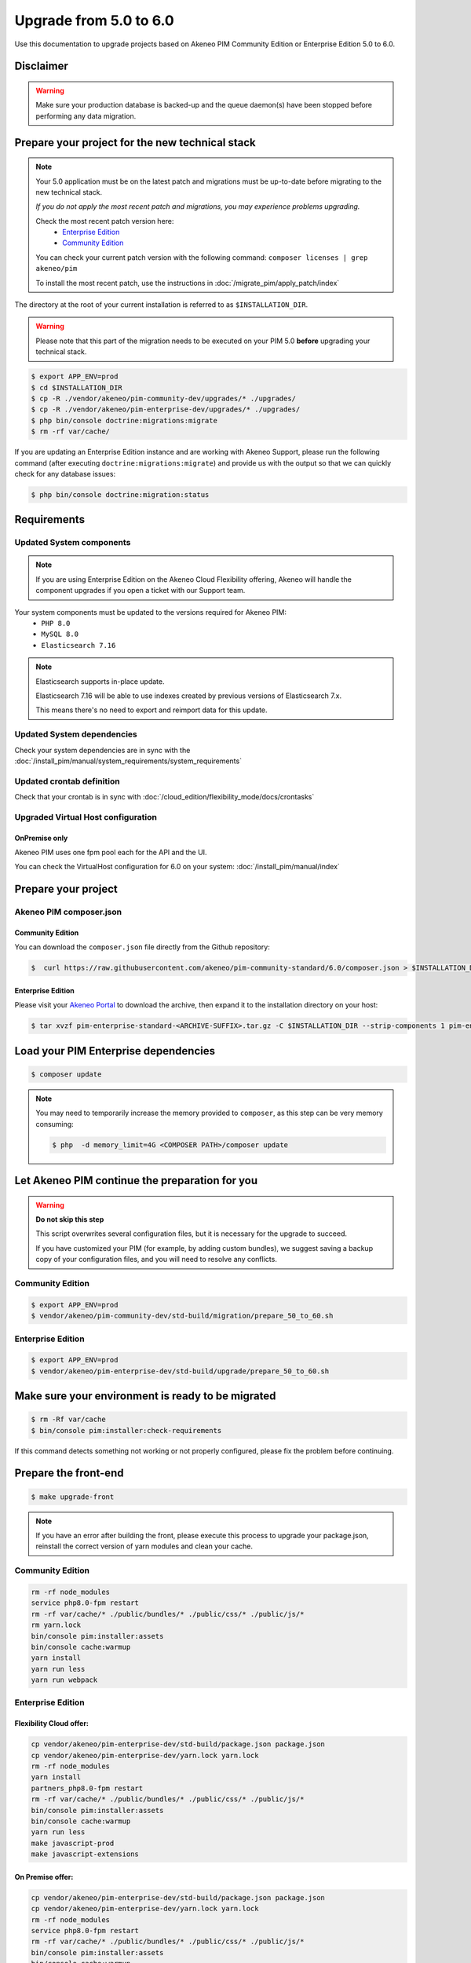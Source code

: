 Upgrade from 5.0 to 6.0
~~~~~~~~~~~~~~~~~~~~~~~

Use this documentation to upgrade projects based on Akeneo PIM Community Edition or Enterprise Edition 5.0 to 6.0.

Disclaimer
**********

.. warning::
    Make sure your production database is backed-up and the queue daemon(s) have been stopped before performing any data migration.

Prepare your project for the new technical stack
************************************************

.. note::
    Your 5.0 application must be on the latest patch and migrations must be up-to-date before migrating to the new technical stack.

    *If you do not apply the most recent patch and migrations, you may experience problems upgrading.*

    Check the most recent patch version here:
     - `Enterprise Edition <https://updates.akeneo.com/EE-5.0.json>`_
     - `Community Edition <https://updates.akeneo.com/CE-5.0.json>`_

    You can check your current patch version with the following command: ``composer licenses | grep akeneo/pim``

    To install the most recent patch, use the instructions in :doc:`/migrate_pim/apply_patch/index`

The directory at the root of your current installation is referred to as ``$INSTALLATION_DIR``.

.. warning::
    Please note that this part of the migration needs to be executed on your PIM 5.0 **before** upgrading your technical stack.

.. code:: bash

    $ export APP_ENV=prod
    $ cd $INSTALLATION_DIR
    $ cp -R ./vendor/akeneo/pim-community-dev/upgrades/* ./upgrades/
    $ cp -R ./vendor/akeneo/pim-enterprise-dev/upgrades/* ./upgrades/
    $ php bin/console doctrine:migrations:migrate
    $ rm -rf var/cache/

If you are updating an Enterprise Edition instance and are working with Akeneo Support, please run the following command (after executing ``doctrine:migrations:migrate``)
and provide us with the output so that we can quickly check for any database issues:

.. code:: bash

    $ php bin/console doctrine:migration:status

Requirements
************

Updated System components
-------------------------

.. note::
    If you are using Enterprise Edition on the Akeneo Cloud Flexibility offering,
    Akeneo will handle the component upgrades if you open a ticket with our Support team.

Your system components must be updated to the versions required for Akeneo PIM:
 - ``PHP 8.0``
 - ``MySQL 8.0``
 - ``Elasticsearch 7.16``

.. note::
    Elasticsearch supports in-place update.

    Elasticsearch 7.16 will be able to use indexes created by previous versions of Elasticsearch 7.x.

    This means there's no need to export and reimport data for this update.

Updated System dependencies
---------------------------
Check your system dependencies are in sync with the :doc:`/install_pim/manual/system_requirements/system_requirements`

Updated crontab definition
--------------------------
Check that your crontab is in sync with :doc:`/cloud_edition/flexibility_mode/docs/crontasks`

Upgraded Virtual Host configuration
-----------------------------------

OnPremise only
^^^^^^^^^^^^^^

Akeneo PIM uses one fpm pool each for the API and the UI.

You can check the VirtualHost configuration for 6.0 on your system: :doc:`/install_pim/manual/index`

Prepare your project
********************

Akeneo PIM composer.json
----------------------------

Community Edition
^^^^^^^^^^^^^^^^^

You can download the ``composer.json`` file directly from the Github repository:

.. code:: bash

    $  curl https://raw.githubusercontent.com/akeneo/pim-community-standard/6.0/composer.json > $INSTALLATION_DIR/composer.json

Enterprise Edition
^^^^^^^^^^^^^^^^^^
Please visit your `Akeneo Portal <https://help.akeneo.com/en_US/akeneo-portal/get-pim-enterprise-edition-ee-archive.html>`_
to download the archive, then expand it to the installation directory on your host:

.. code:: bash

    $ tar xvzf pim-enterprise-standard-<ARCHIVE-SUFFIX>.tar.gz -C $INSTALLATION_DIR --strip-components 1 pim-enterprise-standard/composer.json

Load your PIM Enterprise dependencies
*****************************************

.. code:: bash

    $ composer update

.. note::
    You may need to temporarily increase the memory provided to ``composer``, as this step can be very memory consuming:


    .. code:: bash

        $ php  -d memory_limit=4G <COMPOSER PATH>/composer update

Let Akeneo PIM continue the preparation for you
***************************************************

.. warning::
    **Do not skip this step**

    This script overwrites several configuration files, but it is necessary for the upgrade to succeed.

    If you have customized your PIM (for example, by adding custom bundles),
    we suggest saving a backup copy of your configuration files,
    and you will need to resolve any conflicts.

Community Edition
-----------------

.. code:: bash

    $ export APP_ENV=prod
    $ vendor/akeneo/pim-community-dev/std-build/migration/prepare_50_to_60.sh

Enterprise Edition
------------------

.. code:: bash

    $ export APP_ENV=prod
    $ vendor/akeneo/pim-enterprise-dev/std-build/upgrade/prepare_50_to_60.sh

Make sure your environment is ready to be migrated
**************************************************

.. code:: bash

    $ rm -Rf var/cache
    $ bin/console pim:installer:check-requirements

If this command detects something not working or not properly configured, please fix the problem before continuing.

Prepare the front-end
*********************

.. code:: bash

    $ make upgrade-front

.. note::

    If you have an error after building the front, please execute this process to upgrade your package.json, reinstall the correct version of yarn modules and clean your cache.

Community Edition
-----------------

.. code-block:: bash

    rm -rf node_modules
    service php8.0-fpm restart
    rm -rf var/cache/* ./public/bundles/* ./public/css/* ./public/js/*
    rm yarn.lock
    bin/console pim:installer:assets
    bin/console cache:warmup
    yarn install
    yarn run less
    yarn run webpack

Enterprise Edition
-------------------

Flexibility Cloud offer:
^^^^^^^^^^^^^^^^^^^^^^^^

.. code-block:: bash

    cp vendor/akeneo/pim-enterprise-dev/std-build/package.json package.json
    cp vendor/akeneo/pim-enterprise-dev/yarn.lock yarn.lock
    rm -rf node_modules
    yarn install
    partners_php8.0-fpm restart
    rm -rf var/cache/* ./public/bundles/* ./public/css/* ./public/js/*
    bin/console pim:installer:assets
    bin/console cache:warmup
    yarn run less
    make javascript-prod
    make javascript-extensions


On Premise offer:
^^^^^^^^^^^^^^^^^

.. code-block:: bash

    cp vendor/akeneo/pim-enterprise-dev/std-build/package.json package.json
    cp vendor/akeneo/pim-enterprise-dev/yarn.lock yarn.lock
    rm -rf node_modules
    service php8.0-fpm restart
    rm -rf var/cache/* ./public/bundles/* ./public/css/* ./public/js/*
    bin/console pim:installer:assets
    bin/console cache:warmup
    yarn install
    yarn run less
    rm -rf public/dist
    yarn run packages:build
    yarn run webpack
    yarn run update-extensions


Migrate your data
*****************

.. code:: bash

    $ bin/console doctrine:migrations:migrate
    $ bin/console pimee:data-quality-insights:migrate-product-criterion-evaluation
    $ bin/console pim:data-quality-insights:recompute-product-scores

.. note::
    You may receive the following warning:

    .. code:: text

        WARNING! You have [a number of] previously executed migrations in the database that are not registered migrations.

    This can be safely ignored. The message means that your database is up to date, but that Doctrine did not find the migration files corresponding to some prviously-run migrations.


.. note::
    You may also receive:

    .. code:: text

        Migration _X_Y_ZZZZ was executed but did not result in any SQL statements

    If a migration only affects the Elasticsearch index or does not apply because no data associated with the migration were found, this can be safely ignored.

.. note::
    The following message can also be safely ignored if it concerns the ``data-quality-insights`` migration:

    .. code:: text

        The migration has already been performed.


Migrate the job queue
*********************

In 6.0 we set up a new job queue (also known as job consumers). If you have jobs awaiting execution in the old queue, they must be migrated to the new queue.

.. code:: bash

    $ bin/console akeneo:batch:migrate-job-messages-from-old-queue

(Use the ``--no-interaction`` flag if you want to skip the interactive question and want to migrate directly.)


Migrating your custom code
**************************

.. note::
    Each Akeneo PIM version brings brand new features, so please check if you still need each custom bundle, as we may have incorporated the same or similar functionality into the PIM.

    You can check for new features and changes in the changelog: :doc:`/migrate_pim/changelog`


Applying automatic fixes
------------------------

Some changes we made in the code of Akeneo PIM can be automatically applied to your own code.

In order to make this process easier and more error proof, we decided to use `PHP Rector <https://github.com/rectorphp/rector>`_.
to apply these changes.

Installing Rector
^^^^^^^^^^^^^^^^^

.. code:: bash

    composer require --dev rector/rector-prefixed

Applying automatic fixes
^^^^^^^^^^^^^^^^^^^^^^^^

.. code:: bash

    vendor/bin/rector process src/

.. note::
    This will use the `rector.yaml` file created by the `prepare.sh` above.
    Feel free to add your own refactoring rules inside it. More information on `getrector.org <https://getrector.org/>`_.

Identifying broken code
^^^^^^^^^^^^^^^^^^^^^^^^

You can use PHPStan to help you identify broken code:

.. code:: bash

    composer require --dev phpstan/phpstan
    vendor/bin/phpstan analyse src/

For more information, please check the `PhpStan documentation <https://github.com/phpstan/phpstan>`_.

You should migrate your bundles one by one to avoid problems and locate any bugs.
